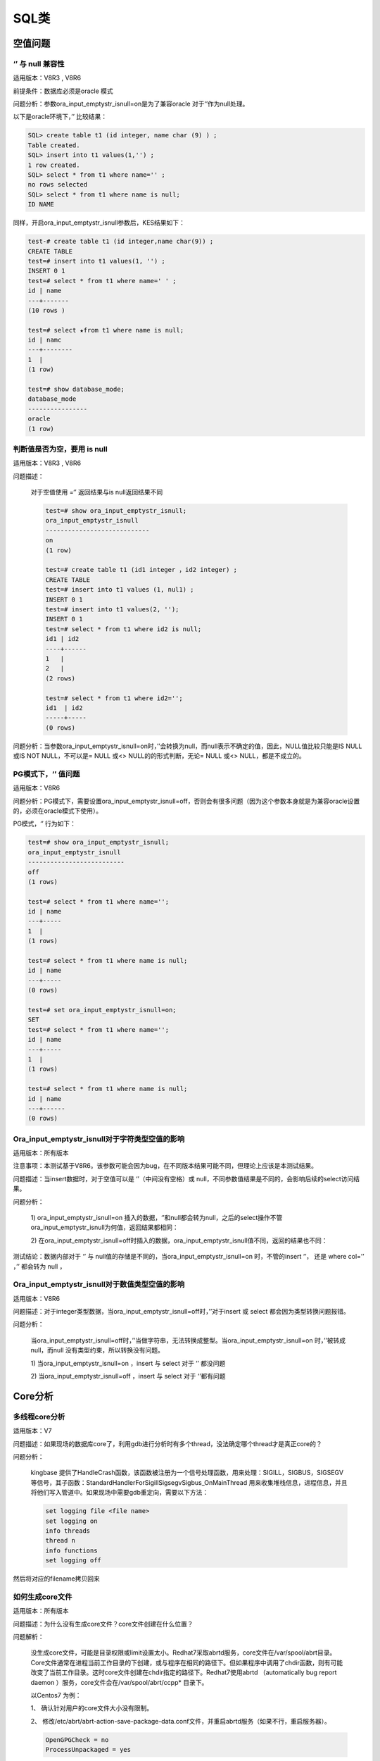 SQL类
======================


空值问题
--------------------

‘’ 与 null 兼容性
^^^^^^^^^^^^^^^^^^^

适用版本：V8R3 , V8R6

前提条件：数据库必须是oracle 模式

问题分析：参数ora_input_emptystr_isnull=on是为了兼容oracle 对于‘’作为null处理。

以下是oracle环境下，’’ 比较结果：

.. code::

   SQL> create table t1 (id integer, name char (9) ) ;
   Table created.
   SQL> insert into t1 values(1,'') ;
   1 row created. 
   SQL> select * from t1 where name='' ;
   no rows selected
   SQL> select * from t1 where name is null;
   ID NAME


同样，开启ora_input_emptystr_isnull参数后，KES结果如下：

.. code::

   test-# create table t1 (id integer,name char(9)) ;
   CREATE TABLE
   test=# insert into t1 values(1, '') ;
   INSERT 0 1
   test=# select * from t1 where name=' ' ;
   id | name
   ---+-------
   (10 rows )

   test=# select ★from t1 where name is null;
   id | namc
   ---+--------
   1  |
   (1 row)

   test=# show database_mode;
   database_mode
   ----------------
   oracle
   (1 row)



判断值是否为空，要用 is null
^^^^^^^^^^^^^^^^^^^^^^^^^^^^^^^^^^^^^^

适用版本：V8R3 , V8R6

问题描述：

   对于空值使用 =‘’ 返回结果与is null返回结果不同

   .. code::

      test=# show ora_input_emptystr_isnull;
      ora_input_emptystr_isnull
      ----------------------------
      on
      (1 row)

      test=# create table t1 (id1 integer ，id2 integer) ;
      CREATE TABLE
      test=# insert into t1 values (1, nul1) ;
      INSERT 0 1
      test=# insert into t1 values(2, '');
      INSERT 0 1
      test=# select * from t1 where id2 is null;
      id1 | id2
      ----+------
      1   |
      2   |
      (2 rows)

      test=# select * from t1 where id2='';
      id1  | id2
      -----+----- 
      (0 rows)


问题分析：当参数ora_input_emptystr_isnull=on时，’’会转换为null，而null表示不确定的值，因此，NULL值比较只能是IS NULL或IS NOT NULL，不可以是= NULL 或<> NULL的的形式判断，无论= NULL 或<> NULL，都是不成立的。


PG模式下，‘’ 值问题
^^^^^^^^^^^^^^^^^^^

适用版本：V8R6

问题分析：PG模式下，需要设置ora_input_emptystr_isnull=off，否则会有很多问题（因为这个参数本身就是为兼容oracle设置的，必须在oracle模式下使用）。

PG模式，‘’ 行为如下：

.. code::

   test=# show ora_input_emptystr_isnull;
   ora_input_emptystr_isnull 
   --------------------------
   off
   (1 rows)
   
   test=# select * from t1 where name='';
   id | name
   ---+-----
   1  |
   (1 rows)
   
   test=# select * from t1 where name is null;
   id | name
   ---+-----
   (0 rows)
   
   test=# set ora_input_emptystr_isnull=on;
   SET
   test=# select * from t1 where name='';
   id | name
   ---+-----
   1  |
   (1 rows)
   
   test=# select * from t1 where name is null;
   id | name
   ---+------
   (0 rows)




Ora_input_emptystr_isnull对于字符类型空值的影响
^^^^^^^^^^^^^^^^^^^^^^^^^^^^^^^^^^^^^^^^^^^^^^^^^^^^^^^^^

适用版本：所有版本

注意事项：本测试基于V8R6。该参数可能会因为bug，在不同版本结果可能不同，但理论上应该是本测试结果。

问题描述：当insert数据时，对于空值可以是 ‘’（中间没有空格）或 null，不同参数值结果是不同的，会影响后续的select访问结果。

问题分析：

   1) ora_input_emptystr_isnull=on 插入的数据，‘’和null都会转为null，之后的select操作不管ora_input_emptystr_isnull为何值，返回结果都相同：

   .. image:: images/FAQ846.png
      :width: 516px
      :height: 523px

   2) 在ora_input_emptystr_isnull=off时插入的数据，ora_input_emptystr_isnull值不同，返回的结果也不同：

   .. image:: images/FAQ925.png
      :width: 624px
      :height: 531px

测试结论：数据内部对于 ‘’ 与 null值的存储是不同的，当ora_input_emptystr_isnull=on 时，不管的insert ‘’， 还是 where col=’’ ，’’ 都会转为 null ，


Ora_input_emptystr_isnull对于数值类型空值的影响
^^^^^^^^^^^^^^^^^^^^^^^^^^^^^^^^^^^^^^^^^^^^^^^^^^^^^^^^^

适用版本：V8R6

问题描述：对于integer类型数据，当ora_input_emptystr_isnull=off时，’’对于insert 或 select 都会因为类型转换问题报错。

问题分析：

   当ora_input_emptystr_isnull=off时，’’当做字符串，无法转换成整型。当ora_input_emptystr_isnull=on 时，’’被转成null，而null 没有类型约束，所以转换没有问题。

   1) 当ora_input_emptystr_isnull=on ，insert 与 select 对于 ‘’ 都没问题

   .. image:: images/FAQ1349.png
      :width: 380px
      :height: 297px

   2) 当ora_input_emptystr_isnull=off ，insert 与 select 对于 ‘’都有问题

   .. image:: images/FAQ1410.png
      :width: 457px
      :height: 304px



Core分析
---------------------

多线程core分析
^^^^^^^^^^^^^^^^^^^

适用版本：V7

问题描述：如果现场的数据库core了，利用gdb进行分析时有多个thread，没法确定哪个thread才是真正core的？

问题分析： 

   kingbase 提供了HandleCrash函数，该函数被注册为一个信号处理函数，用来处理：SIGILL，SIGBUS，SIGSEGV等信号，其子函数：StandardHandlerForSigillSigsegvSigbus_OnMainThread 用来收集堆栈信息，进程信息，并且将他们写入管道中。如果现场中需要gdb重定向，需要以下方法：

   .. code::

      set logging file <file name>
      set logging on
      info threads
      thread n
      info functions
      set logging off

然后将对应的filename拷贝回来



如何生成core文件
^^^^^^^^^^^^^^^^^^^

适用版本：所有版本

问题描述：为什么没有生成core文件？\ core文件创建在什么位置？

问题解析：

   没生成core文件，可能是目录权限或limit设置太小。Redhat7采取abrtd服务，core文件在/var/spool/abrt目录。Core文件通常在进程当前工作目录的下创建，或与程序在相同的路径下。但如果程序中调用了chdir函数，则有可能改变了当前工作目录。这时core文件创建在chdir指定的路径下。Redhat7使用abrtd （automatically bug report daemon ）服务，core文件会在/var/spool/abrt/ccpp\* 目录下。

   以Centos7 为例：

   1、 确认针对用户的core文件大小没有限制。

   .. image:: images/FAQ2141.png
      :width: 243px
      :height: 34px

   2、 修改/etc/abrt/abrt-action-save-package-data.conf文件，并重启abrtd服务（如果不行，重启服务器）。

   .. code::

      OpenGPGCheck = no 
      ProcessUnpackaged = yes  

   3、 确认/var/spool/abrt 目录下有生成ccpp* 之类的文件。


如何查看core文件
^^^^^^^^^^^^^^^^^^^6

适用版本：所有版本

问题描述：如何分析core文件

问题分析：

   1、 确认core文件是哪个程序生成的

   .. image:: images/FAQ2359.png
      :width: 650px
      :height: 44px

   2、 使用gdb分析core文件。

   .. image:: images/FAQ2376.png
      :width: 649px
      :height: 426px



关键字问题
------------------------

如何确认是否系统关键字
^^^^^^^^^^^^^^^^^^^^^^^^^^^^

适用版本：V8R6

问题描述：RT

问题解答：

   可以通过函数pg_get_keywords取得系统的所有关键字列表。

   Keyword分类解释：

   1、unreserved，不保留，可以用于任何identity（视图、表、函数、类型、索引、字段、类型等名称）。

   2、reserved，保留，不可用于任何identity。

   3、reserved (can be function or type name)，保留，但是可用于函数、类型名。

   4、unreserved (cannot be function or type name)，不保留，但是不可用于函数、类型名。

   .. note::

      虽然unreserved 的关键字可以用于字段名等，但不能用于列别名。

   .. image:: images/FAQ2717.png
      :width: 367px
      :height: 140px


 

乱码或无效字符编码
----------------------------

适用版本：所有版本

问题描述：

   - 问题1：为什么界面有时会显示中文乱码？

   - 问题2：终端查询类似\ “invalid byte sequence for encoding “utf8”: 0xd0 ” 报错

   - 问题3：应用报错\ “com.kingbase8.util.KSQLException: 错误: 无效的 "GBK" 编码字节顺序: 0xe8”

问题分析：

   1. client_encoding与server_encoding 之间不一致，在存储或读取数据时，会自动进行转换，不会有乱码问题。

   2. 问题1、2 主要是显示问题，比如客户端的字符集client_encoding与工具的字符集（如SecureCRT）不一致。这种情况影响的只是显示，而不影响数据存储。

   3. 对于问题3， 可以“看下驱动是否支持连接参数bytestype，指定bytestype=bytea”，或者在插入数据时强制类型转换。

几种字符编码：

   1、查看操作系统的编码env | grep LANG

   2、show server_encoding查看数据库编码，一般与环境变量LANG相同，除非手动设置。

   3、show client_encoding 查看客户端编码



Windows版本安装未注册服务
--------------------------------------

适用版本：V8R3

问题描述：windows版本安装未注册服务

问题分析：先检查是否安装好了vcredist \_2013(vc 2013的最小化运行环境)。vcredist 2013 x64是windows系统中非常重要的运行库文件，这个文件是保证电脑系统正常运行的必备软件，一般用Visual C++开发的Windows应用程序需要这个运行时库的支持才能在没有安装Visual C++的计算机上正常运行



如何创建一个间隔分区
------------------------------

适用版本：V8R3

问题描述：如何使用SYS_PATHMAN 创建间隔分区

尤其特别注意红色部分参数设置

.. code::

   CREATE TABLE range_rel (
   id SERIAL PRIMARY KEY,
   dt TIMESTAMP,
   txt TEXT);
   INSERT INTO range_rel (dt, txt)
   SELECT g, md5(g::TEXT) FROM generate_series('2015-01-01', '2015-04-30', '1 day'::interval) as g;
   set ora_func_style = false;
   SELECT create_range_partitions('RANGE_REL', 'DT', '2015-01-01'::DATE, '1 month'::INTERVAL);
    CREATE_RANGE_PARTITIONS
   -------------------------
                          4
   (1 row)
   TEST=# \d+ RANGE_REL;
                                                          Table "PUBLIC.RANGE_REL"
    Column |            Type             |                       Modifiers                        | Storage  | Stats target | Description

   --------+-----------------------------+--------------------------------------------------------+----------+--------------+------------
   -
    ID     | INTEGER                     | not null default NEXTVAL('RANGE_REL_ID_SEQ'::REGCLASS) | plain    |              |
    DT     | TIMESTAMP WITHOUT TIME ZONE |                                                        | plain    |              |
    TXT    | TEXT                        |                                                        | extended |              |
   Indexes:
       "RANGE_REL_PKEY" PRIMARY KEY, BTREE (ID)
   Child tables: RANGE_REL_1,
                 RANGE_REL_2,
                 RANGE_REL_3,
                 RANGE_REL_4

 

[KESV8R2/3] 客服端服务器编码原理说明
---------------------------------------------

服务器存储数据：客户端检查输入的字串是否符合client_encoding，若符合则发给服务器，否则抛出错误-->服务器接受到客户端发过来的字符串及client_encoding，字符串通过client_encoding转server_encoding，转换成服务器编码风格-->以服务器编码风格存入字符串。

客户端取数据数据：数据通过server_encoding转client_encoding，最后发给客户端。

.. note::

   上面已经说到存是数据通过client_encoding转server_encoding，转换成服务器编码风格并写入系统字典，客户端取数据是通过server_encoding转client_encoding。然而数据库中存在数据库公有数据字典，这可能导致存取的服务器server_encoding编码不一致，从而数据出错。所以建议用户不要创建中文名用户、中文名数据库以及中文名的过程语言(如plsql)。数据库登录时server_encoding并未生效，所以登录时采用的是Unicode编码进行数据库名验证。



兼容MySQL参数sql_mode
-------------------------------

适用版本：V8R3 , V8R6

问题描述：KES数据库group by 操作与mysql 结果不同

问题分析：

   MySQL 的group by : MySQL支持selectlist中非聚集列可以不出现在group by中。sql标准是必须出现在group by中， 如：select col1, col2 from tab group by col1; kingbase 为兼容mysql，设置了个参数ql_mode参数，目前只支持ONLY_FULL_GROUP_BY选项。如果sql_mode中不包含ONLY_FULL_GROUP_BY，group by语句可以不符合sql标准。 也就是与mysql结果相同。 

   .. image:: images/FAQ5663.png
      :width: 650px
      :height: 268px



MySQL date_format改写
--------------------------------

适用版本：V8R3 , V8R6

问题描述：KES 是否有类似MySQL的date_format日期格式函数

问题解答：

   - Mysql：select date_format(CURRENT_TIMSTAMP,‘%Y-%m-%d %H:%i:%s’)

   - KES：select to_char (CURRENT_TIMSTAMP,‘yyyy-mm-dd hh24:mi:ss’)


共有同义词和私有同义词有什么区别
-----------------------------------------

适用版本：V8R3 , V8R6

问题描述：创建同义词，报错如下：ERROR:  missing or invalid synonym identifier,the current default schema is public

问题解析：KES同义词分为两类：公有同义词，在public模式下；私有同义词，在其他模式下。当创建同义词时，如果是建在public模式下，则必须加public关键字，否则报错。

.. code::

   test=# select current_user;
    current_user 
   --------------
    system
   (1 row)

   test=# show search_path;
      search_path   
   -----------------
    "$user", public
   (1 row)

   test=# create synonym ps_t2 for t2;
   ERROR:  missing or invalid synonym identifier,the current default schema is public
   test=# create public synonym ps_t2 for t2;
   CREATE SYNONYM
   test=# drop synonym ps_t2;
   ERROR:  synonym "ps_t2" does not exist
   test=# drop public synonym ps_t2;
   DROP SYNONYM

.. note::

   这里是参照oracle模式来的，oracle用户即模式，所以私有同义词在用户名模式下。



同义词查找规则
--------------------------

适用版本：V8R3 , V8R6

问题描述：用户查找同义词的先后规则

问题分析：

   KES实际根据Search_path的先后顺序查找用户模式，可以通过设置search_path，影响搜索的先后顺序。

   Oracle：—>私有同义词—>共有同义词

   Kes：—>search_path

   这里为了和oracle查询一致，可以将search_path改成用户模式，PUBLIC(用户模式在前，PUBLIC在后，一般兼容oracle情况，也是采取的先用户模式再public模式)



如何查询版本的提交号
----------------------------

适用版本：V8R3 , V8R6

问题描述：RT

问题解决：Select build_version();

.. note::

   build_version 函数实际是kingbase_version插件生成的



遇到关键字无法使用作为表名或列名
-------------------------------------------

适用版本：V8R3 大小写敏感版本

问题描述：RT

问题解析：一般出现无法使用作为表名或列名的关键字，我们都采取将表或列名用双引号将其引用。使用双引号(标识符)时，表名和列名区分大小写，这意味着被标识符包起来的对象，写到数据库的原信息就是区分大小写的。

例子如下：

.. code::
 
   不使用标识符“”时候：
   TEST=# create table tb2(create int);
   ERROR:  syntax error at or near "create"
   LINE 1: create table tb2(create int);
                            ^
   TEST=# create table tb3(col int);
   CREATE TABLE
   TEST=# \d+ tb3;
                            Table "PUBLIC.TB3"
    Column |  Type   | Modifiers | Storage | Stats target | Description
   --------+---------+-----------+---------+--------------+-------------
    COL    | INTEGER |           | plain   |              |
   
   使用标识符时候：
   TEST=# create table "tb4"("col" int);
   CREATE TABLE
   TEST=# \d+ tb4;
   Did not find any relation named "tb4".
   TEST=# \d+ "tb4";
                            Table "PUBLIC.tb4"
    Column |  Type   | Modifiers | Storage | Stats target | Description
   --------+---------+-----------+---------+--------------+-------------
    col    | INTEGER |           | plain   |              |

   TEST=# create table tb5("create" int);
   CREATE TABLE
   TEST=# \d+ tb5;
                            Table "PUBLIC.TB5"
    Column |  Type   | Modifiers | Storage | Stats target | Description
   --------+---------+-----------+---------+--------------+-------------
    create | INTEGER |           | plain   |              |




Nextval在同一条语句中的值
-----------------------------------------

适用版本：V8R3

问题描述：oracle序列nextval在同一条语句中是一样的值，KES却是增长的值

问题解析：这个和ora_func_style参数有关，ora_func_style为true的时候兼容oracle序列风格，如下验证：

.. code::

   TEST=# show ora_func_style ;
    ora_func_style
   ----------------
    on
   (1 row)

   TEST=# select serial.nextval, serial.nextval;
    NEXTVAL | NEXTVAL
   ---------+---------
        116 |     116
   (1 row)

   TEST=# set ora_func_style = false;
   SET
   TEST=# select serial.nextval, serial.nextval;
    NEXTVAL | NEXTVAL
   ---------+---------
        118 |     119
   (1 row)

.. note::

   对于R6版本，没有ora_func_style参数，如果database_mode=oracle，表示兼容oracle模式，在一条SQL内，nextval值也是相同的。



能为模式指定表空间吗？
------------------------------------

适用版本：V8R3 , V8R6

问题描述：RT

问题解答：创建用户或schema时，都不支持指定表空间，一般只有数据库和表能够指定表空间。



丢失了数据库密码，如何恢复？
------------------------------------------

适用版本：V8R3 , V8R6

问题描述：RT

问题解答：

   无法恢复密码，但是，你可以将其重置为其他密码。为此，你可以用如下方式重置密码

   1. 编辑sys_hba.conf以暂时允许信任授权(trust)

   2. 重新加载配置文件（重新加载sys_ctl）

   3. 连接并通过ALTER ROLE PASSWORD设置新密码

   4. 再次编辑sys_hba.conf并恢复之前的设置

   5. 再次重新加载配置文件



序列的cache
----------------------------

适用版本：V8R3 , V8R6

问题描述：为什么我的序列SERIAL列的编号存在间隙？为什么在事务异常终止时我的序列号没有被重用？为什么不同会话不同会话间nextval差距很大？

问题解答：为了提高并发性，每个会话会按照序列的cache参数大小，在用户的私有内存空间缓存一定数量的序列值。在服务器关闭（stop fast）或会话退出时，会丢弃会话缓存的序列值，因此，序列值会出现跳跃。

.. note::

   如果要保证序列的取值不出现跳跃，保证不同会话间的取值完全按时间顺序的，可以设置cache 0。但无论如何事务rollback，序列值是不能重用的。



什么是OID？
----------------------------

适用版本：V8R3

问题描述：RT

问题解析：

   - 如果使用WITHOIDS创建表，则每一行都包含一个OID伪列，该列将在INSERT期间自动填充。OID被顺序分配4字节整数。最初，它们在整个安装过程中都是唯一的。但是，OID计数器大约为40亿个，此后可能会重复OID。

   - 通过在OID列上创建唯一索引，可以防止单个表中的OID重复（但请注意，WITH OIDS子句本身不会创建此类索引）。系统检查索引以查看是否已经存在新生成的OID，如果存在，则生成新的OID。重复该操作，直至满足唯一约束。因此，如果表内的数据已经很多，整个过程是非常低效的。

   - 要对用户表中的行进行唯一编号，最好使用SERIAL而不是OID列，如果期望该表在其整个生命周期中拥有超过20亿个条目，则最好使用bigserial。



什么是CTID？
----------------------------

适用版本：V8R3 , V8R6

问题描述：RT

问题解析：

   - CTID通过表中的块和偏移位置来标识特定的物理行。

   - 索引条目使用它们来指向物理行。

   - 行的CTID在更新时会更改，因此CTID不能用作长期行标识符。

   - 格式(blockid,itemid)：拿其中(0,1)来说；0表示块id；1表示在这块第一条记录。



数据库大小限制
----------------------------

适用版本：V8R3

问题描述：行，表和数据库的最大大小是多少？

问题解答：

   以下这些是限制：

   - 数据库的最大大小？无限（存在32 TB数据库）

   - 表的最大尺寸？32 TB

   - 一行的最大大小？400 GB

   - 字段的最大大小？1 GB

   - 表中的最大行数？无限

   - 表中的最大列数？250-1600，取决于列类型

   - 一个表上的最大索引数？无限

   当然，这些实际上并不是无限的，而是限于可用的磁盘空间和内存/交换空间。当这些值变得异常大时，性能可能会受到影响。

   最大表大小为32 TB，不需要操作系统提供大文件支持。大表存储为多个1GB文件，因此文件系统大小限制并不重要。通过将默认块大小增加到32k，最大表大小，行大小和最大列数可以增加三倍。也可以使用表分区来增加最大表大小。

   一个限制是不能在长度超过2,000个字符的列上创建索引。最好通过长列的MD5哈希的函数索引来保证唯一性，并且全文索引允许在列中搜索单词。

.. note::
   
   如果存储的表中的行大小超过2KB（每行中数据的总大小），则“表中的最大行数”可能限制为40亿或更少。



KES数据页结构
----------------------------

适用版本：所有

问题描述：数据行存储需要哪些额外的空间？

问题解析：

   例如，考虑一个100,000行的文件，每行有一个整数和文本描述。假设文本字符串的平均长度为二十个字节。文件大约为2.8MB。包含此数据的kingbase数据库文件的大小估计为5.2 MB

   每行52个字节：

      - 24字节：每行头（大约）

      - 24个字节：1个int字段和1个文本字段

      - + 4个字节：页面上指向元组的指针

   kingbase中的数据页大小为8192字节（8KB），因此：每个数据库页面8192/52=158行（四舍五入）。注意，这里假设fillfactor是100%。

   大约需要 633个数据库页面（向上舍入）

   633个数据库页面*每页8192字节= 5,185,536字节（5.2 MB）

   索引不需要那么多的开销，但是确实包含要建立索引的数据，因此它们也可能很大。

   NULL存储为位图，因此它们使用的空间很小。

.. note::
   
   大字段可能会透明压缩



如何将数据从客户端通过copy命令导入数据库
--------------------------------------------------------

适用版本：所有

问题描述：RT

问题解答：通过copy导入数据，要求数据在数据库服务器上，如果数据在客户端机器上，需要用 \\copy



Windows 如何配置免密登录
----------------------------

适用版本：所有

问题描述：RT

问题解答：

   Linux通过配置 .kbpass，用户可以免密登录数据库。Windows下，对应文件是%APPDATA%\kingbase\kbpass.conf。文件内容格式：

   hostname:port:database:username:password



命令报参数错误问题
----------------------------

适用版本：所有

问题描述：命令正确，却报奇怪的错误

问题描述：

   用户命令格式报错，但实际命令是正确的。如下图：

   .. image:: images/FAQ11099.png
      :width: 554px
      :height: 34px

原因分析：命令内部包含非法字符。这种问题原因很难排查，需要使用时注意。



To_date 函数问题
----------------------------

问题描述：to_date 函数显示结果与oracle不一致

验证版本：V8R6C2

原因分析：

   系统除pg_catalog下有to_date函数外，组件kdb_oracle_datatype也会在sys用户下创建to_date函数，二者返回值是有区别的。默认调用的是sys用户下的。

   具体例子如下：

   .. image:: images/FAQ11300.png
      :width: 393px
      :height: 336px


视图源定义信息为啥和创建的语句不一样
--------------------------------------------------------

适用版本：所有版本

问题解析：视图源定义信息是存在pg_description.description列中，这里有的和创建语句一致，有的不一致。这个和视图的状态有关。下面是获取视图定义的信息规则：

- 有效视图：通过Sys_rewrite规则query查询树，反解析query查询获得视图的定义信息。

- 无效视图：直接通过pg_description.description，得到定义信息

获取视图定义：查询sys_get_viewdef（reloid），如下例子

.. code::

   TEST=# create force view vtest as select * from test;
   WARNING:  View created with compilation errors
   CREATE VIEW
   TEST =# select sys_get_viewdef('VTEST'::regclass);
      PG_GET_VIEWDEF
   ---------------------
    select * from test;



字符串类型长度怎么获取
----------------------------

适用版本：V8R3 , V8R6

问题分析：对于字符类型数据，pg_attribute.attlen值为 -1。字符串类型长度是 abs(atttypmod) – 4.



如何改变sys_guid() 返回值类型
----------------------------

适用版本：V8R3

问题描述：sys_guid函数默认返回的是16进制的串的ascii编码，通过修改参数guid_default_return_type=name，可以返回16进制字符串，但修改参数时，会发现参数实际已修改，但没效果。

问题分析：

   以上问题是由于修改过程没有运行alter_sys_guid()函数导致的。修改过程如下：

   - 修改参数guid_default_return_type；

   - 重启数据库；

   - 执行 select alter_sys_guid()。这个实际是重建sys_guid()函数，根据参数guid_default_return_type决定是调用sys_guid_bytea，还是调用sys_guid_name。

   Alter_sys_guid 函数的内容：

   .. code::

      begin                                                                                                                                                            
        select setting into return_type from sys_catalog.sys_settings where name = 'guid_default_return_type';                                                         
        if lower(return_type) = 'bytea' then                                                                                                                           
          stmt = 'DROP FUNCTION IF EXISTS sys_catalog.sys_guid(); 
           CREATE OR REPLACE INTERNAL FUNCTION sys_catalog.sys_guid() RETURNS BYTEA AS 
      $$SELECT sys_catalog.sys_guid_bytea()$$ LANGUAGE sql;';
        else                                                                                                                                                           
          stmt = 'DROP FUNCTION IF EXISTS sys_catalog.sys_guid(); 
           CREATE OR REPLACE INTERNAL FUNCTION sys_catalog.sys_guid() RETURNS NAME AS 
      $$SELECT sys_catalog.sys_guid_name()$$ LANGUAGE sql;';  
        end if; 
      end;

   .. note::

      对于R6 版本，没有alter_sys_guid，需要手动修改创建脚本。



OPENSSL问题
----------------------------

适用版本：所有版本

问题描述：

用户使用sys_rman可能会遇到如下错误：

.. code::

   could not load the shared library:crypto/dso/dso_dlfcn.c:113:filename(libssl_conf.so):
   libssl_conf.so: cannot open shared object file: No such file or directory

问题解决：

   在UOS/Debain的系统中，修改配置文件/etc/profile 增加一行：export OPENSSL_CONF=/etc/ssl/

   如果还未能解决问题，可以修改archive_command，在命令行前加“export OPENSSL_CONF=/etc/ssl/”



Pg_relation_size 问题
----------------------------

适用版本：V8R3 , V8R6

问题描述：pg_relation_size 是否包含clob等大字段大小

问题解答：不包含行外存储的数据段大小。pg_relation_size是根据 schema.relname取得表的relfilenode，从而确认表大小。不包括reltoastrelid。


全角字符支持
----------------------------

适用版本：V8R6

问题描述：用户应用开发不规范，SQL 中间掺杂全角字符，比如“，”。

问题解析：

   V8R6对于中文符号进行部分兼容，其中包括全角逗号、空格等。如：

   .. image:: images/FAQ13964.png
      :width: 243px
      :height: 56px


时间函数问题
----------------------------

适用版本：V8R3 , V8R6

问题描述：为什么有的时间函数在同一事务内返回的都是同一值？

问题解析：

   KES的认为返回事务开始时间点的时间有利于保证同一事务的多个修改保持同样的时间戳。这点与oracle机制不同，oracle默认返回命令执行时间点的时间戳。实际上KES同时提供了两类函数：

   - 以下函数返回事务开始的时间戳：

    .. code::

      transaction_timestamp()
      now()

   - 以下返回语句执行时的时间戳

    .. code::

      statement_timestamp()
      clock_timestamp()
      timeofday



如何取得对象的DDL信息
----------------------------

适用版本：V8R6

问题描述：RT

问题解答：

V8R6提供了类似oracle dbms_metadata的包，用于获取对象的定义信息。

.. code::

   test=# select dbms_metadata.GET_DDL('table','t1');
            get_ddl          
   --------------------------
    CREATE TABLE PUBLIC.T1( +
     ID INTEGER             +
    )                       +
    
   test=# select dbms_metadata.get_index_ddl('ind_t1','public');
                      get_index_ddl                   
   ---------------------------------------------------
    CREATE INDEX ind_t1 ON public.t1 USING btree (id)+


全表update非常慢
----------------------------

适用版本：V8R6

问题描述：全表关联update时，效率非常低

问题解决：请看以下两种update方法。方法一采用loop方式，效率非常低。而方法二采用hash方式进行连接，效率高

.. image:: images/FAQ14823.png
   :width: 650px
   :height: 308px


Failed to find conversion function from UNKNOWN to TEXT
-----------------------------------------------------------------

适用版本：V8R3B0170 , B0180

问题例子：

.. image:: images/FAQ14910.png
   :width: 561px
   :height: 180px

问题解决：升级到 190之后或160之前的版本。
